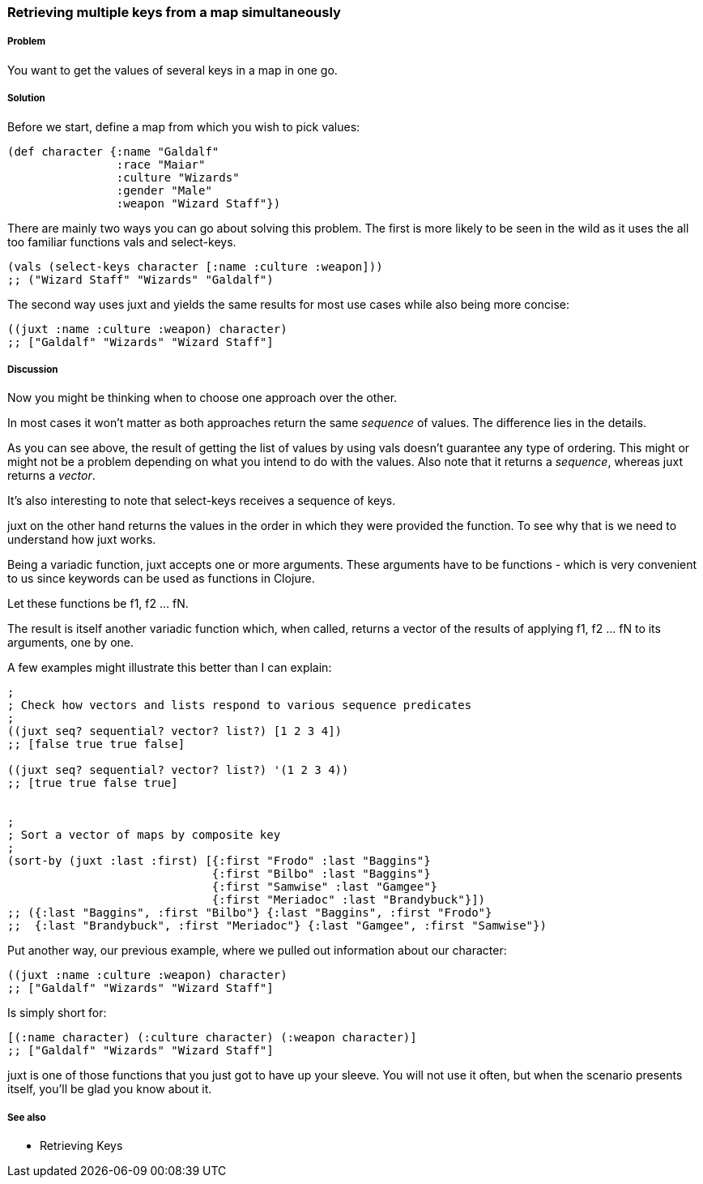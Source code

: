 [[sec_retrieving_multiple_keys]]
=== Retrieving multiple keys from a map simultaneously

===== Problem

You want to get the values of several keys in a map in one go.

===== Solution

Before we start, define a map from which you wish to pick values:

[source,clojure]
----
(def character {:name "Galdalf"
                :race "Maiar"
                :culture "Wizards"
                :gender "Male"
                :weapon "Wizard Staff"})
----

There are mainly two ways you can go about solving this problem. The first is more
likely to be seen in the wild as it uses the all too familiar functions +vals+ and +select-keys+.


[source,clojure]
----
(vals (select-keys character [:name :culture :weapon]))
;; ("Wizard Staff" "Wizards" "Galdalf")
----

The second way uses +juxt+ and yields the same results for most use cases while also
being more concise:

[source,clojure]
----
((juxt :name :culture :weapon) character)
;; ["Galdalf" "Wizards" "Wizard Staff"]
----


===== Discussion

Now you might be thinking when to choose one approach over the other.

In most cases it won't matter as both approaches return the same _sequence_ of values. The difference lies in the details.

As you can see above, the result of getting the list of values by using +vals+ doesn't guarantee any type of ordering. This might or might not be a problem depending on what you intend to do with the values. Also note that it returns a _sequence_, whereas +juxt+ returns a _vector_.

It's also interesting to note that +select-keys+ receives a sequence of keys.

+juxt+ on the other hand returns the values in the order in which they were provided the function. To see why that is we need to understand how +juxt+ works.

Being a variadic function, +juxt+ accepts one or more arguments. These arguments have to be functions - which is very convenient to us since keywords can be used as functions in Clojure.

Let these functions be +f1+, +f2+ ... +fN+.

The result is itself another variadic function which, when called, returns a vector of the results of applying +f1+, +f2+ ... +fN+ to its arguments, one by one.

A few examples might illustrate this better than I can explain:

[source,clojure]
----
;
; Check how vectors and lists respond to various sequence predicates
;
((juxt seq? sequential? vector? list?) [1 2 3 4])
;; [false true true false]

((juxt seq? sequential? vector? list?) '(1 2 3 4))
;; [true true false true]


;
; Sort a vector of maps by composite key
;
(sort-by (juxt :last :first) [{:first "Frodo" :last "Baggins"}
                              {:first "Bilbo" :last "Baggins"}
                              {:first "Samwise" :last "Gamgee"}
                              {:first "Meriadoc" :last "Brandybuck"}])
;; ({:last "Baggins", :first "Bilbo"} {:last "Baggins", :first "Frodo"}
;;  {:last "Brandybuck", :first "Meriadoc"} {:last "Gamgee", :first "Samwise"})
----

Put another way, our previous example, where we pulled out information about our character:

[source,clojure]
----
((juxt :name :culture :weapon) character)
;; ["Galdalf" "Wizards" "Wizard Staff"]
----

Is simply short for:

[source,clojure]
----
[(:name character) (:culture character) (:weapon character)]
;; ["Galdalf" "Wizards" "Wizard Staff"]
----

+juxt+ is one of those functions that you just got to have up your sleeve. You will not use it often, but when the scenario presents itself, you'll be glad you know about it.

===== See also

* Retrieving Keys
